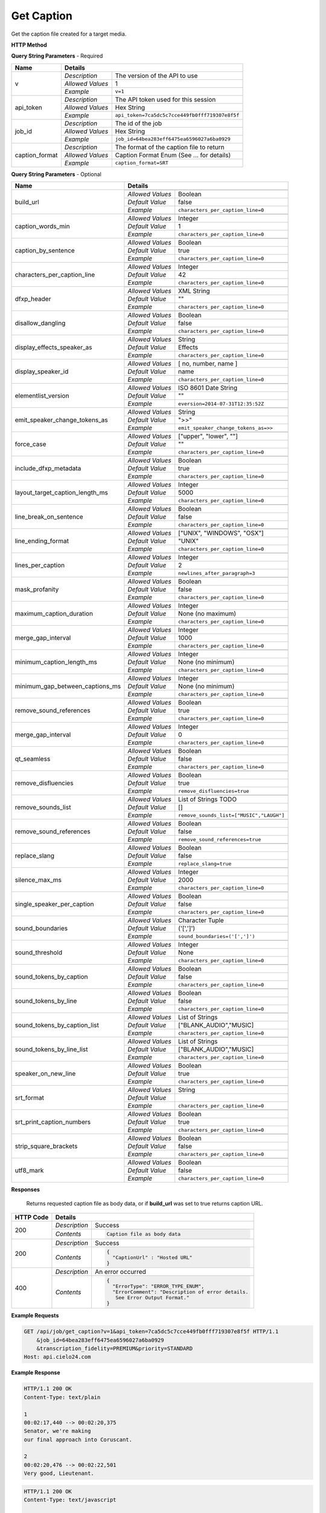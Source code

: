 Get Caption
===========

Get the caption file created for a target media.

**HTTP Method**

.. http:get:: /api/job/get_caption

**Query String Parameters** - Required

+------------------------+------------------------------------------------------------------------------+
| Name                   | Details                                                                      |
+========================+==================+===========================================================+
| v                      | `Description`    | The version of the API to use                             |
|                        +------------------+-----------------------------------------------------------+
|                        | `Allowed Values` | 1                                                         |
|                        +------------------+-----------------------------------------------------------+
|                        | `Example`        | ``v=1``                                                   |
+------------------------+------------------+-----------------------------------------------------------+
| api_token              | `Description`    | The API token used for this session                       |
|                        +------------------+-----------------------------------------------------------+
|                        | `Allowed Values` | Hex String                                                |
|                        +------------------+-----------------------------------------------------------+
|                        | `Example`        | ``api_token=7ca5dc5c7cce449fb0fff719307e8f5f``            |
+------------------------+------------------+-----------------------------------------------------------+
| job_id                 | `Description`    | The id of the job                                         |
|                        +------------------+-----------------------------------------------------------+
|                        | `Allowed Values` | Hex String                                                |
|                        +------------------+-----------------------------------------------------------+
|                        | `Example`        | ``job_id=64bea283eff6475ea6596027a6ba0929``               |
+------------------------+------------------+-----------------------------------------------------------+
| caption_format         | `Description`    | The format of the caption file to return                  |
|                        +------------------+-----------------------------------------------------------+
|                        | `Allowed Values` | Caption Format Enum (See ... for details)                 |
|                        +------------------+-----------------------------------------------------------+
|                        | `Example`        | ``caption_format=SRT``                                    |
+------------------------+------------------+-----------------------------------------------------------+

**Query String Parameters** - Optional

+---------------------------------+------------------------------------------------------------------------------+
| Name                            | Details                                                                      |
+=================================+==================+===========================================================+
| build_url                       | .. raw:: html                                                                |
|                                 |                                                                              |
|                                 |  Rather than returning the file, return a permanent URL to the</br>          |
|                                 |  file.                                                                       |
|                                 |                                                                              |
|                                 +------------------+-----------------------------------------------------------+
|                                 | `Allowed Values` | Boolean                                                   |
|                                 +------------------+-----------------------------------------------------------+
|                                 | `Default Value`  | false                                                     |
|                                 +------------------+-----------------------------------------------------------+
|                                 | `Example`        | ``characters_per_caption_line=0``                         |
+---------------------------------+------------------+-----------------------------------------------------------+
| caption_words_min               | .. raw:: html                                                                |
|                                 |                                                                              |
|                                 |  Minimum number of words allowed in a caption.                               |
|                                 |                                                                              |
|                                 +------------------+-----------------------------------------------------------+
|                                 | `Allowed Values` | Integer                                                   |
|                                 +------------------+-----------------------------------------------------------+
|                                 | `Default Value`  | 1                                                         |
|                                 +------------------+-----------------------------------------------------------+
|                                 | `Example`        | ``characters_per_caption_line=0``                         |
+---------------------------------+------------------+-----------------------------------------------------------+
| caption_by_sentence             | .. raw:: html                                                                |
|                                 |                                                                              |
|                                 |  When true, puts each sentence into its own caption. When</br>               |
|                                 |  false, more than one sentence may appear in a single</br>                   |
|                                 |  caption.                                                                    |
|                                 |                                                                              |
|                                 +------------------+-----------------------------------------------------------+
|                                 | `Allowed Values` | Boolean                                                   |
|                                 +------------------+-----------------------------------------------------------+
|                                 | `Default Value`  | true                                                      |
|                                 +------------------+-----------------------------------------------------------+
|                                 | `Example`        | ``characters_per_caption_line=0``                         |
+---------------------------------+------------------+-----------------------------------------------------------+
| characters_per_caption_line     | .. raw:: html                                                                |
|                                 |                                                                              |
|                                 |  Maximum number of characters to be displayed on each</br>                   |
|                                 |  caption line.                                                               |
|                                 |                                                                              |
|                                 +------------------+-----------------------------------------------------------+
|                                 | `Allowed Values` | Integer                                                   |
|                                 +------------------+-----------------------------------------------------------+
|                                 | `Default Value`  | 42                                                        |
|                                 +------------------+-----------------------------------------------------------+
|                                 | `Example`        | ``characters_per_caption_line=0``                         |
+---------------------------------+------------------+-----------------------------------------------------------+
| dfxp_header                     | .. raw:: html                                                                |
|                                 |                                                                              |
|                                 |  Allows you to specify a custom header for your DFXP</br>                    |
|                                 |  caption file. The header should be the entire contents of</br>              |
|                                 |  the header including the opening and closing <head> tags.                   |
|                                 |                                                                              |
|                                 +------------------+-----------------------------------------------------------+
|                                 | `Allowed Values` | XML String                                                |
|                                 +------------------+-----------------------------------------------------------+
|                                 | `Default Value`  | ""                                                        |
|                                 +------------------+-----------------------------------------------------------+
|                                 | `Example`        | ``characters_per_caption_line=0``                         |
+---------------------------------+------------------+-----------------------------------------------------------+
| disallow_dangling               | .. raw:: html                                                                |
|                                 |                                                                              |
|                                 |  Will prevent captions from having the last word in a sentence</br>          |
|                                 |  start a new line. Last words will ALWAYS be kept on the same</br>           |
|                                 |  line, even if it breaks the characters_per_caption_line option.             |
|                                 |                                                                              |
|                                 +------------------+-----------------------------------------------------------+
|                                 | `Allowed Values` | Boolean                                                   |
|                                 +------------------+-----------------------------------------------------------+
|                                 | `Default Value`  | false                                                     |
|                                 +------------------+-----------------------------------------------------------+
|                                 | `Example`        | ``characters_per_caption_line=0``                         |
+---------------------------------+------------------+-----------------------------------------------------------+
| display_effects_speaker_as      | .. raw:: html                                                                |
|                                 |                                                                              |
|                                 |  Determines what speaker name should used for sound effects.                 |
|                                 |                                                                              |
|                                 +------------------+-----------------------------------------------------------+
|                                 | `Allowed Values` | String                                                    |
|                                 +------------------+-----------------------------------------------------------+
|                                 | `Default Value`  | Effects                                                   |
|                                 +------------------+-----------------------------------------------------------+
|                                 | `Example`        | ``characters_per_caption_line=0``                         |
+---------------------------------+------------------+-----------------------------------------------------------+
| display_speaker_id              | .. raw:: html                                                                |
|                                 |                                                                              |
|                                 |  Determines the way speakers are identified in the captions.</br>            |
|                                 |  Choose "no" to not display speaker identities at all,</br>                  |
|                                 |  i.e. ">> example". Choose "number" to display only the</br>                 |
|                                 |  speaker number, i.e. ">> Speaker 1: example". Choose "name"</br>            |
|                                 |  to display the speaker name, i.e. ">> John Doe: example".</br>              |
|                                 |  If you choose "name", the speaker number will be displayed</br>             |
|                                 |  if the name is not available.                                               |
|                                 |                                                                              |
|                                 +------------------+-----------------------------------------------------------+
|                                 | `Allowed Values` | [ no, number, name ]                                      |
|                                 +------------------+-----------------------------------------------------------+
|                                 | `Default Value`  | name                                                      |
|                                 +------------------+-----------------------------------------------------------+
|                                 | `Example`        | ``characters_per_caption_line=0``                         |
+---------------------------------+------------------+-----------------------------------------------------------+
| elementlist_version             | .. raw:: html                                                                |
|                                 |                                                                              |
|                                 |  The version of element list to generate the captions from.</br>             |
|                                 |  If not specified, the transcript will be generated from the</br>            |
|                                 |  latest version.                                                             |
|                                 |                                                                              |
|                                 +------------------+-----------------------------------------------------------+
|                                 | `Allowed Values` | ISO 8601 Date String                                      |
|                                 +------------------+-----------------------------------------------------------+
|                                 | `Default Value`  | ""                                                        |
|                                 +------------------+-----------------------------------------------------------+
|                                 | `Example`        | ``eversion=2014-07-31T12:35:52Z``                         |
+---------------------------------+------------------+-----------------------------------------------------------+
| emit_speaker_change_tokens_as   | .. raw:: html                                                                |
|                                 |                                                                              |
|                                 |  Determine what characters to use to denote speaker changes.                 |
|                                 |                                                                              |
|                                 +------------------+-----------------------------------------------------------+
|                                 | `Allowed Values` | String                                                    |
|                                 +------------------+-----------------------------------------------------------+
|                                 | `Default Value`  | ">>"                                                      |
|                                 +------------------+-----------------------------------------------------------+
|                                 | `Example`        | ``emit_speaker_change_tokens_as=>>``                      |
+---------------------------------+------------------+-----------------------------------------------------------+
| force_case                      | .. raw:: html                                                                |
|                                 |                                                                              |
|                                 |  Force the contents of the captions to be all UPPER or</br>                  |
|                                 |  lower case. If blank, the case of the captions is not</br>                  |
|                                 |  changed.                                                                    |
|                                 |                                                                              |
|                                 +------------------+-----------------------------------------------------------+
|                                 | `Allowed Values` | ["upper", "lower", ""]                                    |
|                                 +------------------+-----------------------------------------------------------+
|                                 | `Default Value`  | ""                                                        |
|                                 +------------------+-----------------------------------------------------------+
|                                 | `Example`        | ``characters_per_caption_line=0``                         |
+---------------------------------+------------------+-----------------------------------------------------------+
| include_dfxp_metadata           | .. raw:: html                                                                |
|                                 |                                                                              |
|                                 |  When true, and the caption format requested is DFXP,</br>                   |
|                                 |  the jobs name, ID and language will be added to the DFXP</br>               |
|                                 |  metadata header. When false, these data are omitted from</br>               |
|                                 |  the header.                                                                 |
|                                 |                                                                              |
|                                 +------------------+-----------------------------------------------------------+
|                                 | `Allowed Values` | Boolean                                                   |
|                                 +------------------+-----------------------------------------------------------+
|                                 | `Default Value`  | true                                                      |
|                                 +------------------+-----------------------------------------------------------+
|                                 | `Example`        | ``characters_per_caption_line=0``                         |
+---------------------------------+------------------+-----------------------------------------------------------+
| layout_target_caption_length_ms | .. raw:: html                                                                |
|                                 |                                                                              |
|                                 |  Captions generated will be around this length. However,</br>                |
|                                 |  they may vary significantly based on other parameters you set.              |
|                                 |                                                                              |
|                                 +------------------+-----------------------------------------------------------+
|                                 | `Allowed Values` | Integer                                                   |
|                                 +------------------+-----------------------------------------------------------+
|                                 | `Default Value`  | 5000                                                      |
|                                 +------------------+-----------------------------------------------------------+
|                                 | `Example`        | ``characters_per_caption_line=0``                         |
+---------------------------------+------------------+-----------------------------------------------------------+
| line_break_on_sentence          | .. raw:: html                                                                |
|                                 |                                                                              |
|                                 |  Inserts a line break in between sentences that are in</br>                  |
|                                 |  the same caption.                                                           |
|                                 |                                                                              |
|                                 +------------------+-----------------------------------------------------------+
|                                 | `Allowed Values` | Boolean                                                   |
|                                 +------------------+-----------------------------------------------------------+
|                                 | `Default Value`  | false                                                     |
|                                 +------------------+-----------------------------------------------------------+
|                                 | `Example`        | ``characters_per_caption_line=0``                         |
+---------------------------------+------------------+-----------------------------------------------------------+
| line_ending_format              | .. raw:: html                                                                |
|                                 |                                                                              |
|                                 |  Determine the end of line (EOL) character to use for the</br>               |
|                                 |  captions.                                                                   |
|                                 |                                                                              |
|                                 +------------------+-----------------------------------------------------------+
|                                 | `Allowed Values` | ["UNIX", "WINDOWS", "OSX"]                                |
|                                 +------------------+-----------------------------------------------------------+
|                                 | `Default Value`  | "UNIX"                                                    |
|                                 +------------------+-----------------------------------------------------------+
|                                 | `Example`        | ``characters_per_caption_line=0``                         |
+---------------------------------+------------------+-----------------------------------------------------------+
| lines_per_caption               | .. raw:: html                                                                |
|                                 |                                                                              |
|                                 |  Number of lines to be displayed for each caption.                           |
|                                 |                                                                              |
|                                 +------------------+-----------------------------------------------------------+
|                                 | `Allowed Values` | Integer                                                   |
|                                 +------------------+-----------------------------------------------------------+
|                                 | `Default Value`  | 2                                                         |
|                                 +------------------+-----------------------------------------------------------+
|                                 | `Example`        | ``newlines_after_paragraph=3``                            |
+---------------------------------+------------------+-----------------------------------------------------------+
| mask_profanity                  | .. raw:: html                                                                |
|                                 |                                                                              |
|                                 |  Replace profanity with asterisks.                                           |
|                                 |                                                                              |
|                                 +------------------+-----------------------------------------------------------+
|                                 | `Allowed Values` | Boolean                                                   |
|                                 +------------------+-----------------------------------------------------------+
|                                 | `Default Value`  | false                                                     |
|                                 +------------------+-----------------------------------------------------------+
|                                 | `Example`        | ``characters_per_caption_line=0``                         |
+---------------------------------+------------------+-----------------------------------------------------------+
| maximum_caption_duration        | .. raw:: html                                                                |
|                                 |                                                                              |
|                                 |  No captions longer than this (in milliseconds) will be</br>                 |
|                                 |  produced. If not specified, there is no maximum.                            |
|                                 |                                                                              |
|                                 +------------------+-----------------------------------------------------------+
|                                 | `Allowed Values` | Integer                                                   |
|                                 +------------------+-----------------------------------------------------------+
|                                 | `Default Value`  | None (no maximum)                                         |
|                                 +------------------+-----------------------------------------------------------+
|                                 | `Example`        | ``characters_per_caption_line=0``                         |
+---------------------------------+------------------+-----------------------------------------------------------+
| merge_gap_interval              | .. raw:: html                                                                |
|                                 |                                                                              |
|                                 |  Captions with a gap between them that is smaller than</br>                  |
|                                 |  this (in milliseconds) will have their start and/or</br>                    |
|                                 |  end times changed so there is no time gap between the captions.             |
|                                 |                                                                              |
|                                 +------------------+-----------------------------------------------------------+
|                                 | `Allowed Values` | Integer                                                   |
|                                 +------------------+-----------------------------------------------------------+
|                                 | `Default Value`  | 1000                                                      |
|                                 +------------------+-----------------------------------------------------------+
|                                 | `Example`        | ``characters_per_caption_line=0``                         |
+---------------------------------+------------------+-----------------------------------------------------------+
| minimum_caption_length_ms       | .. raw:: html                                                                |
|                                 |                                                                              |
|                                 |  Extends the duration of captions to the this minimum length</br>            |
|                                 |  if shorter. Additional time is taken from later caption blocks</br>         |
|                                 |  to meet this minimum time.                                                  |
|                                 |                                                                              |
|                                 +------------------+-----------------------------------------------------------+
|                                 | `Allowed Values` | Integer                                                   |
|                                 +------------------+-----------------------------------------------------------+
|                                 | `Default Value`  | None (no minimum)                                         |
|                                 +------------------+-----------------------------------------------------------+
|                                 | `Example`        | ``characters_per_caption_line=0``                         |
+---------------------------------+------------------+-----------------------------------------------------------+
| minimum_gap_between_captions_ms | .. raw:: html                                                                |
|                                 |                                                                              |
|                                 |  Adds a minimum time between captions such as there will</br>                |
|                                 |  always be some time between captions where no text is</br>                  |
|                                 |  displayed. When captions are very close together, time</br>                 |
|                                 |  will be removed from the caption duration to make the gap.                  |
|                                 |                                                                              |
|                                 +------------------+-----------------------------------------------------------+
|                                 | `Allowed Values` | Integer                                                   |
|                                 +------------------+-----------------------------------------------------------+
|                                 | `Default Value`  | None (no minimum)                                         |
|                                 +------------------+-----------------------------------------------------------+
|                                 | `Example`        | ``characters_per_caption_line=0``                         |
+---------------------------------+------------------+-----------------------------------------------------------+
| remove_sound_references         | .. raw:: html                                                                |
|                                 |                                                                              |
|                                 |  Remove non-verbal sound and noise references from the</br>                  |
|                                 |  generated transcript. Sounds and unidentified noises are</br>               |
|                                 |  depicted in the transcript as [sound], [cough] and [noise].</br>            |
|                                 |  If this parameter is set, these identifiers are omitted</br>                |
|                                 |  from the transcript.                                                        |
|                                 |                                                                              |
|                                 +------------------+-----------------------------------------------------------+
|                                 | `Allowed Values` | Boolean                                                   |
|                                 +------------------+-----------------------------------------------------------+
|                                 | `Default Value`  | true                                                      |
|                                 +------------------+-----------------------------------------------------------+
|                                 | `Example`        | ``characters_per_caption_line=0``                         |
+---------------------------------+------------------+-----------------------------------------------------------+
| merge_gap_interval              | .. raw:: html                                                                |
|                                 |                                                                              |
|                                 |  Rather than returning the file, return a permanent URL to the</br>          |
|                                 |  file.                                                                       |
|                                 |                                                                              |
|                                 +------------------+-----------------------------------------------------------+
|                                 | `Allowed Values` | Integer                                                   |
|                                 +------------------+-----------------------------------------------------------+
|                                 | `Default Value`  | 0                                                         |
|                                 +------------------+-----------------------------------------------------------+
|                                 | `Example`        | ``characters_per_caption_line=0``                         |
+---------------------------------+------------------+-----------------------------------------------------------+
| qt_seamless                     | .. raw:: html                                                                |
|                                 |                                                                              |
|                                 |  For QT caption format only. Does not put time gaps of any kind</br>         |
|                                 |  between caption blocks.                                                     |
|                                 |                                                                              |
|                                 +------------------+-----------------------------------------------------------+
|                                 | `Allowed Values` | Boolean                                                   |
|                                 +------------------+-----------------------------------------------------------+
|                                 | `Default Value`  | false                                                     |
|                                 +------------------+-----------------------------------------------------------+
|                                 | `Example`        | ``characters_per_caption_line=0``                         |
+---------------------------------+------------------+-----------------------------------------------------------+
| remove_disfluencies             | .. raw:: html                                                                |
|                                 |                                                                              |
|                                 |  Remove verbal disfluencies from the generated transcript.</br>              |
|                                 |  Common disfluencies such as "um" and "ah" are removed while</br>            |
|                                 |  maintaining appropriate punctuation.                                        |
|                                 |                                                                              |
|                                 +------------------+-----------------------------------------------------------+
|                                 | `Allowed Values` | Boolean                                                   |
|                                 +------------------+-----------------------------------------------------------+
|                                 | `Default Value`  | true                                                      |
|                                 +------------------+-----------------------------------------------------------+
|                                 | `Example`        | ``remove_disfluencies=true``                              |
+---------------------------------+------------------+-----------------------------------------------------------+
| remove_sounds_list              | .. raw:: html                                                                |
|                                 |                                                                              |
|                                 |  A list of sounds to not show in the transcript. This is a</br>              |
|                                 |  json style list, and should look like ["MUSIC", "LAUGH"].                   |
|                                 |                                                                              |
|                                 +------------------+-----------------------------------------------------------+
|                                 | `Allowed Values` | List of Strings TODO                                      |
|                                 +------------------+-----------------------------------------------------------+
|                                 | `Default Value`  | []                                                        |
|                                 +------------------+-----------------------------------------------------------+
|                                 | `Example`        | ``remove_sounds_list=["MUSIC","LAUGH"]``                  |
+---------------------------------+------------------+-----------------------------------------------------------+
| remove_sound_references         | .. raw:: html                                                                |
|                                 |                                                                              |
|                                 |  Remove non-verbal sound and noise references from the</br>                  |
|                                 |  generated transcript. Sounds and unidentified noises are</br>               |
|                                 |  depicted in the transcript as [sound], [cough] and [noise].</br>            |
|                                 |  If this parameter is set, these identifiers are omitted from</br>           |
|                                 |  the transcript.                                                             |
|                                 |                                                                              |
|                                 +------------------+-----------------------------------------------------------+
|                                 | `Allowed Values` | Boolean                                                   |
|                                 +------------------+-----------------------------------------------------------+
|                                 | `Default Value`  | false                                                     |
|                                 +------------------+-----------------------------------------------------------+
|                                 | `Example`        | ``remove_sound_references=true``                          |
+---------------------------------+------------------+-----------------------------------------------------------+
| replace_slang                   | .. raw:: html                                                                |
|                                 |                                                                              |
|                                 |  Replace common slang terms from the generated transcript.</br>              |
|                                 |  Common replacements are "want to" for "wanna", "going to"</br>              |
|                                 |  for "gonna", etc.                                                           |
|                                 |                                                                              |
|                                 +------------------+-----------------------------------------------------------+
|                                 | `Allowed Values` | Boolean                                                   |
|                                 +------------------+-----------------------------------------------------------+
|                                 | `Default Value`  | false                                                     |
|                                 +------------------+-----------------------------------------------------------+
|                                 | `Example`        | ``replace_slang=true``                                    |
+---------------------------------+------------------+-----------------------------------------------------------+
| silence_max_ms                  | .. raw:: html                                                                |
|                                 |                                                                              |
|                                 |  If there is a interval of silence in the middle of a sentence</br>          |
|                                 |  longer than this, then the caption will be split.                           |
|                                 |                                                                              |
|                                 +------------------+-----------------------------------------------------------+
|                                 | `Allowed Values` | Integer                                                   |
|                                 +------------------+-----------------------------------------------------------+
|                                 | `Default Value`  | 2000                                                      |
|                                 +------------------+-----------------------------------------------------------+
|                                 | `Example`        | ``characters_per_caption_line=0``                         |
+---------------------------------+------------------+-----------------------------------------------------------+
| single_speaker_per_caption      | .. raw:: html                                                                |
|                                 |                                                                              |
|                                 |  When true, puts each speaker into its own caption. When false,</br>         |
|                                 |  more than one speaker may appear in a single caption.                       |
|                                 |                                                                              |
|                                 +------------------+-----------------------------------------------------------+
|                                 | `Allowed Values` | Boolean                                                   |
|                                 +------------------+-----------------------------------------------------------+
|                                 | `Default Value`  | false                                                     |
|                                 +------------------+-----------------------------------------------------------+
|                                 | `Example`        | ``characters_per_caption_line=0``                         |
+---------------------------------+------------------+-----------------------------------------------------------+
| sound_boundaries                | .. raw:: html                                                                |
|                                 |                                                                              |
|                                 |  Specifies the characters to surround sound references with.</br>            |
|                                 |  The default will generate sound references that look like</br>              |
|                                 |  this: [MUSIC].                                                              |
|                                 |                                                                              |
|                                 +------------------+-----------------------------------------------------------+
|                                 | `Allowed Values` | Character Tuple                                           |
|                                 +------------------+-----------------------------------------------------------+
|                                 | `Default Value`  | ('[',']')                                                 |
|                                 +------------------+-----------------------------------------------------------+
|                                 | `Example`        | ``sound_boundaries=('[',']')``                            |
+---------------------------------+------------------+-----------------------------------------------------------+
| sound_threshold                 | .. raw:: html                                                                |
|                                 |                                                                              |
|                                 |  Sound references that are longer than this threshold will</br>              |
|                                 |  be made their own caption entirely, and will not have any</br>              |
|                                 |  text included with them. If not set, Sound references will</br>             |
|                                 |  be included back to back with text no matter the length of</br>             |
|                                 |  the Sound.                                                                  |
|                                 |                                                                              |
|                                 +------------------+-----------------------------------------------------------+
|                                 | `Allowed Values` | Integer                                                   |
|                                 +------------------+-----------------------------------------------------------+
|                                 | `Default Value`  | None                                                      |
|                                 +------------------+-----------------------------------------------------------+
|                                 | `Example`        | ``characters_per_caption_line=0``                         |
+---------------------------------+------------------+-----------------------------------------------------------+
| sound_tokens_by_caption         | .. raw:: html                                                                |
|                                 |                                                                              |
|                                 |  If true, all sound references will always be in their own</br>              |
|                                 |  caption. If false, more than one sound reference may</br>                   |
|                                 |  appear in a single caption.                                                 |
|                                 |                                                                              |
|                                 +------------------+-----------------------------------------------------------+
|                                 | `Allowed Values` | Boolean                                                   |
|                                 +------------------+-----------------------------------------------------------+
|                                 | `Default Value`  | false                                                     |
|                                 +------------------+-----------------------------------------------------------+
|                                 | `Example`        | ``characters_per_caption_line=0``                         |
+---------------------------------+------------------+-----------------------------------------------------------+
| sound_tokens_by_line            | .. raw:: html                                                                |
|                                 |                                                                              |
|                                 |  If true, all sound references will always be in their own</br>              |
|                                 |  line. If false, more than one sound reference may appear</br>               |
|                                 |  in a single line.                                                           |
|                                 |                                                                              |
|                                 +------------------+-----------------------------------------------------------+
|                                 | `Allowed Values` | Boolean                                                   |
|                                 +------------------+-----------------------------------------------------------+
|                                 | `Default Value`  | false                                                     |
|                                 +------------------+-----------------------------------------------------------+
|                                 | `Example`        | ``characters_per_caption_line=0``                         |
+---------------------------------+------------------+-----------------------------------------------------------+
| sound_tokens_by_caption_list    | .. raw:: html                                                                |
|                                 |                                                                              |
|                                 |  If non-empty, the specified sound references will always</br>               |
|                                 |  be in their own caption. If empty, more than one</br>                       |
|                                 |  sound reference may appear in a single caption.                             |
|                                 |                                                                              |
|                                 +------------------+-----------------------------------------------------------+
|                                 | `Allowed Values` | List of Strings                                           |
|                                 +------------------+-----------------------------------------------------------+
|                                 | `Default Value`  | ["BLANK_AUDIO","MUSIC]                                    |
|                                 +------------------+-----------------------------------------------------------+
|                                 | `Example`        | ``characters_per_caption_line=0``                         |
+---------------------------------+------------------+-----------------------------------------------------------+
| sound_tokens_by_line_list       | .. raw:: html                                                                |
|                                 |                                                                              |
|                                 |  If non-empty, the specified sound references will always</br>               |
|                                 |  be in their own line. If empty, more than one</br>                          |
|                                 |  sound reference may appear in a single line.                                |
|                                 |                                                                              |
|                                 +------------------+-----------------------------------------------------------+
|                                 | `Allowed Values` | List of Strings                                           |
|                                 +------------------+-----------------------------------------------------------+
|                                 | `Default Value`  | ["BLANK_AUDIO","MUSIC]                                    |
|                                 +------------------+-----------------------------------------------------------+
|                                 | `Example`        | ``characters_per_caption_line=0``                         |
+---------------------------------+------------------+-----------------------------------------------------------+
| speaker_on_new_line             | .. raw:: html                                                                |
|                                 |                                                                              |
|                                 |  If true, a speaker change will cause a new caption to be</br>               |
|                                 |  made. If false, multiple speakers may appear in a single</br>               |
|                                 |  caption.                                                                    |
|                                 |                                                                              |
|                                 +------------------+-----------------------------------------------------------+
|                                 | `Allowed Values` | Boolean                                                   |
|                                 +------------------+-----------------------------------------------------------+
|                                 | `Default Value`  | true                                                      |
|                                 +------------------+-----------------------------------------------------------+
|                                 | `Example`        | ``characters_per_caption_line=0``                         |
+---------------------------------+------------------+-----------------------------------------------------------+
| srt_format                      | .. raw:: html                                                                |
|                                 |                                                                              |
|                                 |  If the caption format is SRT, determines what the caption</br>              |
|                                 |  blocks will look like. The default, prints caption blocks</br>              |
|                                 |  that look like this:</br></br>                                              |
|                                 |  &nbsp;&nbsp;&nbsp;1:</br>                                                   |
|                                 |  &nbsp;&nbsp;&nbsp;00:00:06,060 --> 00:00:16,060</br>                        |
|                                 |  &nbsp;&nbsp;&nbsp;This is the caption text.</br></br>                       |
|                                 |  You can alter the caption block by re-arranging or removing</br>            |
|                                 |  the substitution string values, shown enclosed in braces "{}"</br>          |
|                                 |  in the default value below. Substitution strings may used</br>              |
|                                 |  more than once if desired. Any text that is not a substitution</br>         |
|                                 |  string will be displayed as written. To add new lines, include</br>         |
|                                 |  a \n. Note, you may need to escape the \n with an extra</br>                |
|                                 |  backslash when encoding the request.                                        |
|                                 |                                                                              |
|                                 +------------------+-----------------------------------------------------------+
|                                 | `Allowed Values` | String                                                    |
|                                 +------------------+-----------------------------------------------------------+
|                                 | `Default Value`  | .. raw:: html                                             |
|                                 |                  |                                                           |
|                                 |                  |  {caption_number:d}\n{start_hour:02d}:</br>               |
|                                 |                  |  {start_minute:02d}:{start_second:02d},</br>              |
|                                 |                  |  {start_millisecond:03d} -->{end_hour:02d}:</br>          |
|                                 |                  |  {end_minute:02d}:{end_second:02d},</br>                  |
|                                 |                  |  {end_millisecond:03d}\n{caption_text}\n\n                |
|                                 |                  |                                                           |
|                                 +------------------+-----------------------------------------------------------+
|                                 | `Example`        | ``characters_per_caption_line=0``                         |
+---------------------------------+------------------+-----------------------------------------------------------+
| srt_print_caption_numbers       | .. raw:: html                                                                |
|                                 |                                                                              |
|                                 |  If the caption format is SRT, determines if the caption</br>                |
|                                 |  numbers are printed.                                                        |
|                                 |                                                                              |
|                                 +------------------+-----------------------------------------------------------+
|                                 | `Allowed Values` | Boolean                                                   |
|                                 +------------------+-----------------------------------------------------------+
|                                 | `Default Value`  | true                                                      |
|                                 +------------------+-----------------------------------------------------------+
|                                 | `Example`        | ``characters_per_caption_line=0``                         |
+---------------------------------+------------------+-----------------------------------------------------------+
| strip_square_brackets           | .. raw:: html                                                                |
|                                 |                                                                              |
|                                 |  Removes all square brackets like '[' or ']' from captions.</br>             |
|                                 |  By default square brackets surround sound references like</br>              |
|                                 |  '[MUSIC]', but they may exist as part of the transcript.                    |
|                                 |                                                                              |
|                                 +------------------+-----------------------------------------------------------+
|                                 | `Allowed Values` | Boolean                                                   |
|                                 +------------------+-----------------------------------------------------------+
|                                 | `Default Value`  | false                                                     |
|                                 +------------------+-----------------------------------------------------------+
|                                 | `Example`        | ``characters_per_caption_line=0``                         |
+---------------------------------+------------------+-----------------------------------------------------------+
| utf8_mark                       | .. raw:: html                                                                |
|                                 |                                                                              |
|                                 |  Adds a utf8 bytemark to the beginning of the caption. This</br>             |
|                                 |  should only be used if the system you are loading the caption</br>          |
|                                 |  files into needs a byte marker. The vast majority of systems</br>           |
|                                 |  do not.                                                                     |
|                                 |                                                                              |
|                                 +------------------+-----------------------------------------------------------+
|                                 | `Allowed Values` | Boolean                                                   |
|                                 +------------------+-----------------------------------------------------------+
|                                 | `Default Value`  | false                                                     |
|                                 +------------------+-----------------------------------------------------------+
|                                 | `Example`        | ``characters_per_caption_line=0``                         |
+---------------------------------+------------------+-----------------------------------------------------------+

**Responses**

    Returns requested caption file as body data, or if **build_url** was set to true returns caption URL.

+-----------+------------------------------------------------------------------------------------------+
| HTTP Code | Details                                                                                  |
+===========+===============+==========================================================================+
| 200       | `Description` | Success                                                                  |
|           +---------------+--------------------------------------------------------------------------+
|           | `Contents`    | .. code-block:: javascript                                               |
|           |               |                                                                          |
|           |               |  Caption file as body data                                               |
+-----------+---------------+--------------------------------------------------------------------------+
| 200       | `Description` | Success                                                                  |
|           +---------------+--------------------------------------------------------------------------+
|           | `Contents`    | .. code-block:: javascript                                               |
|           |               |                                                                          |
|           |               |  {                                                                       |
|           |               |    "CaptionUrl" : "Hosted URL"                                           |
|           |               |  }                                                                       |
+-----------+---------------+--------------------------------------------------------------------------+
| 400       | `Description` | An error occurred                                                        |
|           +---------------+--------------------------------------------------------------------------+
|           | `Contents`    | .. code-block:: javascript                                               |
|           |               |                                                                          |
|           |               |  {                                                                       |
|           |               |    "ErrorType": "ERROR_TYPE_ENUM",                                       |
|           |               |    "ErrorComment": "Description of error details.                        |
|           |               |     See Error Output Format."                                            |
|           |               |  }                                                                       |
+-----------+---------------+--------------------------------------------------------------------------+

**Example Requests**

.. sourcecode:: http

    GET /api/job/get_caption?v=1&api_token=7ca5dc5c7cce449fb0fff719307e8f5f HTTP/1.1
        &job_id=64bea283eff6475ea6596027a6ba0929
        &transcription_fidelity=PREMIUM&priority=STANDARD
    Host: api.cielo24.com

**Example Response**

.. sourcecode:: http

    HTTP/1.1 200 OK
    Content-Type: text/plain

    1
    00:02:17,440 --> 00:02:20,375
    Senator, we're making
    our final approach into Coruscant.

    2
    00:02:20,476 --> 00:02:22,501
    Very good, Lieutenant.

.. sourcecode:: http

    HTTP/1.1 200 OK
    Content-Type: text/javascript

    { "CaptionUrl" : "http://domain.com/path/file.srt" }
